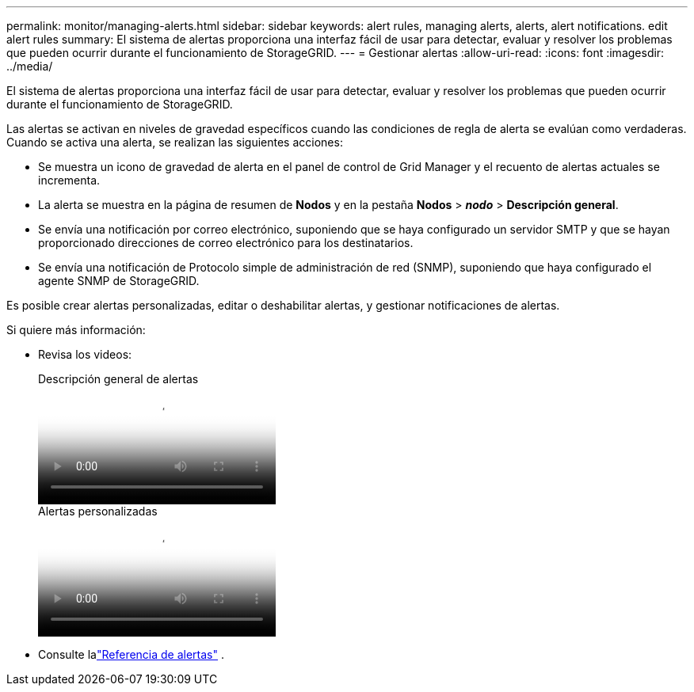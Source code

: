 ---
permalink: monitor/managing-alerts.html 
sidebar: sidebar 
keywords: alert rules, managing alerts, alerts, alert notifications. edit alert rules 
summary: El sistema de alertas proporciona una interfaz fácil de usar para detectar, evaluar y resolver los problemas que pueden ocurrir durante el funcionamiento de StorageGRID. 
---
= Gestionar alertas
:allow-uri-read: 
:icons: font
:imagesdir: ../media/


[role="lead"]
El sistema de alertas proporciona una interfaz fácil de usar para detectar, evaluar y resolver los problemas que pueden ocurrir durante el funcionamiento de StorageGRID.

Las alertas se activan en niveles de gravedad específicos cuando las condiciones de regla de alerta se evalúan como verdaderas. Cuando se activa una alerta, se realizan las siguientes acciones:

* Se muestra un icono de gravedad de alerta en el panel de control de Grid Manager y el recuento de alertas actuales se incrementa.
* La alerta se muestra en la página de resumen de *Nodos* y en la pestaña *Nodos* > *_nodo_* > *Descripción general*.
* Se envía una notificación por correo electrónico, suponiendo que se haya configurado un servidor SMTP y que se hayan proporcionado direcciones de correo electrónico para los destinatarios.
* Se envía una notificación de Protocolo simple de administración de red (SNMP), suponiendo que haya configurado el agente SNMP de StorageGRID.


Es posible crear alertas personalizadas, editar o deshabilitar alertas, y gestionar notificaciones de alertas.

Si quiere más información:

* Revisa los videos:
+
.Descripción general de alertas
video::2eea81c5-8323-417f-b0a0-b1ff008506c1[panopto]
+
.Alertas personalizadas
video::54af90c4-9a38-4136-9621-b1ff008604a3[panopto]
* Consulte lalink:alerts-reference.html["Referencia de alertas"] .

